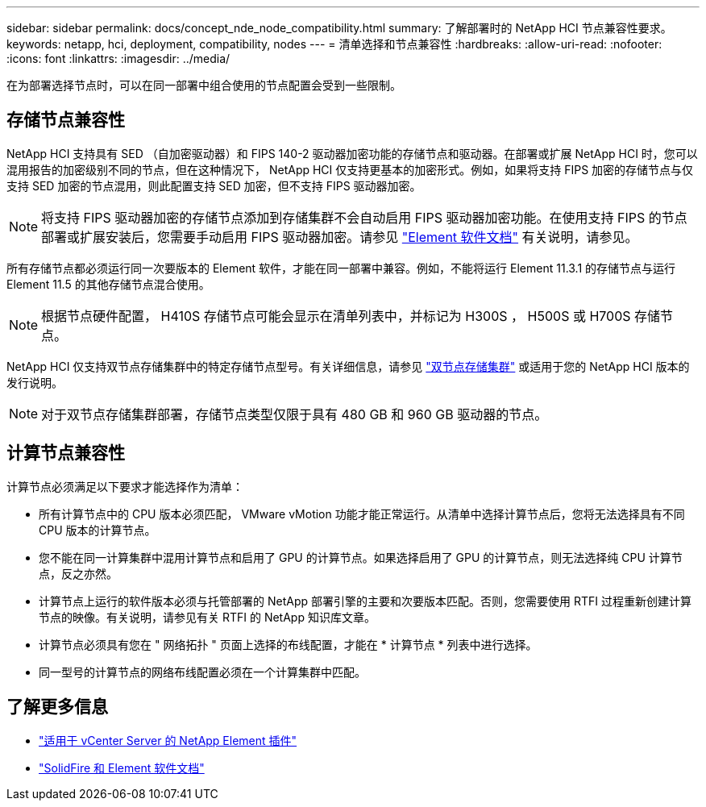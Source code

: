 ---
sidebar: sidebar 
permalink: docs/concept_nde_node_compatibility.html 
summary: 了解部署时的 NetApp HCI 节点兼容性要求。 
keywords: netapp, hci, deployment, compatibility, nodes 
---
= 清单选择和节点兼容性
:hardbreaks:
:allow-uri-read: 
:nofooter: 
:icons: font
:linkattrs: 
:imagesdir: ../media/


[role="lead"]
在为部署选择节点时，可以在同一部署中组合使用的节点配置会受到一些限制。



== 存储节点兼容性

NetApp HCI 支持具有 SED （自加密驱动器）和 FIPS 140-2 驱动器加密功能的存储节点和驱动器。在部署或扩展 NetApp HCI 时，您可以混用报告的加密级别不同的节点，但在这种情况下， NetApp HCI 仅支持更基本的加密形式。例如，如果将支持 FIPS 加密的存储节点与仅支持 SED 加密的节点混用，则此配置支持 SED 加密，但不支持 FIPS 驱动器加密。


NOTE: 将支持 FIPS 驱动器加密的存储节点添加到存储集群不会自动启用 FIPS 驱动器加密功能。在使用支持 FIPS 的节点部署或扩展安装后，您需要手动启用 FIPS 驱动器加密。请参见 https://docs.netapp.com/us-en/element-software/index.html["Element 软件文档"^] 有关说明，请参见。

所有存储节点都必须运行同一次要版本的 Element 软件，才能在同一部署中兼容。例如，不能将运行 Element 11.3.1 的存储节点与运行 Element 11.5 的其他存储节点混合使用。


NOTE: 根据节点硬件配置， H410S 存储节点可能会显示在清单列表中，并标记为 H300S ， H500S 或 H700S 存储节点。

NetApp HCI 仅支持双节点存储集群中的特定存储节点型号。有关详细信息，请参见 link:concept_hci_clusters.html#two-node-storage-clusters["双节点存储集群"] 或适用于您的 NetApp HCI 版本的发行说明。


NOTE: 对于双节点存储集群部署，存储节点类型仅限于具有 480 GB 和 960 GB 驱动器的节点。



== 计算节点兼容性

计算节点必须满足以下要求才能选择作为清单：

* 所有计算节点中的 CPU 版本必须匹配， VMware vMotion 功能才能正常运行。从清单中选择计算节点后，您将无法选择具有不同 CPU 版本的计算节点。
* 您不能在同一计算集群中混用计算节点和启用了 GPU 的计算节点。如果选择启用了 GPU 的计算节点，则无法选择纯 CPU 计算节点，反之亦然。
* 计算节点上运行的软件版本必须与托管部署的 NetApp 部署引擎的主要和次要版本匹配。否则，您需要使用 RTFI 过程重新创建计算节点的映像。有关说明，请参见有关 RTFI 的 NetApp 知识库文章。
* 计算节点必须具有您在 " 网络拓扑 " 页面上选择的布线配置，才能在 * 计算节点 * 列表中进行选择。
* 同一型号的计算节点的网络布线配置必须在一个计算集群中匹配。




== 了解更多信息

* https://docs.netapp.com/us-en/vcp/index.html["适用于 vCenter Server 的 NetApp Element 插件"^]
* https://docs.netapp.com/us-en/element-software/index.html["SolidFire 和 Element 软件文档"^]

